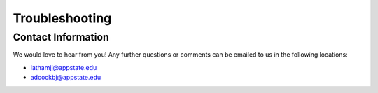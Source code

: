 **Troubleshooting**
========================

**Contact Information**
----------------------

We would love to hear from you! Any further questions or comments can be emailed to us in the 
following locations\:

* lathamjj@appstate.edu 
* adcockbj@appstate.edu
